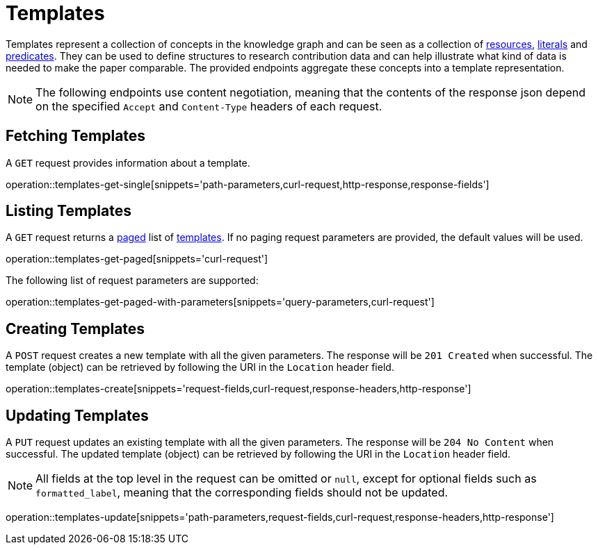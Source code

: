 = Templates

Templates represent a collection of concepts in the knowledge graph and can be seen as a collection of <<Resources,resources>>, <<Literals,literals>> and <<Predicates,predicates>>.
They can be used to define structures to research contribution data and can help illustrate what kind of data is needed to make the paper comparable.
The provided endpoints aggregate these concepts into a template representation.

NOTE: The following endpoints use content negotiation, meaning that the contents of the response json depend on the specified `Accept` and `Content-Type` headers of each request.

[[templates-fetch]]
== Fetching Templates

A `GET` request provides information about a template.

operation::templates-get-single[snippets='path-parameters,curl-request,http-response,response-fields']

[[templates-list]]
== Listing Templates

A `GET` request returns a <<sorting-and-pagination,paged>> list of <<templates-fetch,templates>>.
If no paging request parameters are provided, the default values will be used.

operation::templates-get-paged[snippets='curl-request']

The following list of request parameters are supported:

operation::templates-get-paged-with-parameters[snippets='query-parameters,curl-request']

[[templates-create]]
== Creating Templates

A `POST` request creates a new template with all the given parameters.
The response will be `201 Created` when successful.
The template (object) can be retrieved by following the URI in the `Location` header field.

operation::templates-create[snippets='request-fields,curl-request,response-headers,http-response']

[[templates-edit]]
== Updating Templates

A `PUT` request updates an existing template with all the given parameters.
The response will be `204 No Content` when successful.
The updated template (object) can be retrieved by following the URI in the `Location` header field.

NOTE: All fields at the top level in the request can be omitted or `null`, except for optional fields such as `formatted_label`, meaning that the corresponding fields should not be updated.

operation::templates-update[snippets='path-parameters,request-fields,curl-request,response-headers,http-response']
